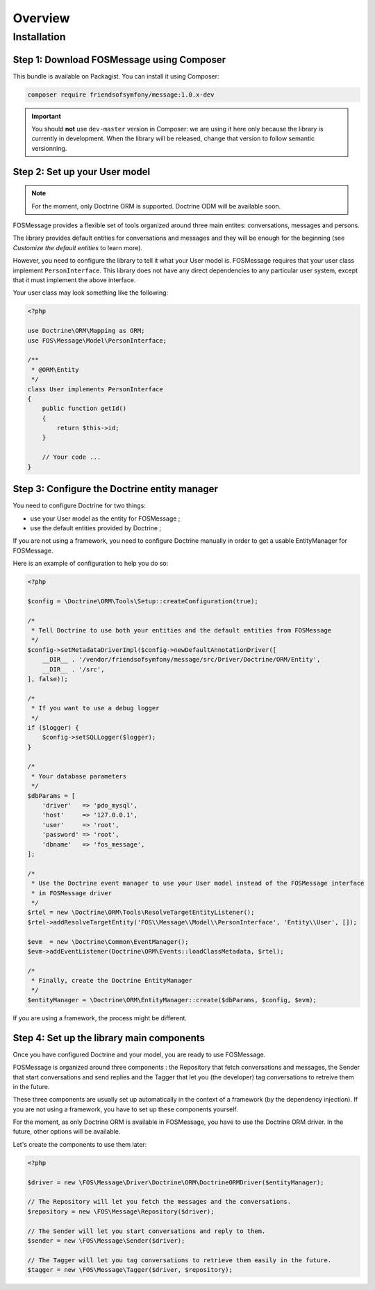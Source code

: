 Overview
========

Installation
------------

Step 1: Download FOSMessage using Composer
^^^^^^^^^^^^^^^^^^^^^^^^^^^^^^^^^^^^^^^^^^

This bundle is available on Packagist. You can install it using Composer:

.. code-block:: bash

    composer require friendsofsymfony/message:1.0.x-dev

.. important::

    You should **not** use ``dev-master`` version in Composer: we are using it here
    only because the library is currently in development. When the library will be
    released, change that version to follow semantic versionning.

Step 2: Set up your User model
^^^^^^^^^^^^^^^^^^^^^^^^^^^^^^

.. note::

    For the moment, only Doctrine ORM is supported. Doctrine ODM will be available soon.

FOSMessage provides a flexible set of tools organized around three main entites:
conversations, messages and persons.

The library provides default entities for conversations and messages and they will
be enough for the beginning (see *Customize the default entities* to learn more).

However, you need to configure the library to tell it what your User model is.
FOSMessage requires that your user class implement ``PersonInterface``. This
library does not have any direct dependencies to any particular user system,
except that it must implement the above interface.

Your user class may look something like the following:

.. code-block:: php

    <?php

    use Doctrine\ORM\Mapping as ORM;
    use FOS\Message\Model\PersonInterface;

    /**
     * @ORM\Entity
     */
    class User implements PersonInterface
    {
        public function getId()
        {
            return $this->id;
        }

        // Your code ...
    }

Step 3: Configure the Doctrine entity manager
^^^^^^^^^^^^^^^^^^^^^^^^^^^^^^^^^^^^^^^^^^^^^

You need to configure Doctrine for two things:

- use your User model as the entity for FOSMessage ;
- use the default entities provided by Doctrine ;

If you are not using a framework, you need to configure Doctrine manually
in order to get a usable EntityManager for FOSMessage.

Here is an example of configuration to help you do so:

.. code-block:: php

    <?php

    $config = \Doctrine\ORM\Tools\Setup::createConfiguration(true);

    /*
     * Tell Doctrine to use both your entities and the default entities from FOSMessage
     */
    $config->setMetadataDriverImpl($config->newDefaultAnnotationDriver([
        __DIR__ . '/vendor/friendsofsymfony/message/src/Driver/Doctrine/ORM/Entity',
        __DIR__ . '/src',
    ], false));

    /*
     * If you want to use a debug logger
     */
    if ($logger) {
        $config->setSQLLogger($logger);
    }

    /*
     * Your database parameters
     */
    $dbParams = [
        'driver'   => 'pdo_mysql',
        'host'     => '127.0.0.1',
        'user'     => 'root',
        'password' => 'root',
        'dbname'   => 'fos_message',
    ];

    /*
     * Use the Doctrine event manager to use your User model instead of the FOSMessage interface
     * in FOSMessage driver
     */
    $rtel = new \Doctrine\ORM\Tools\ResolveTargetEntityListener();
    $rtel->addResolveTargetEntity('FOS\\Message\\Model\\PersonInterface', 'Entity\\User', []);

    $evm  = new \Doctrine\Common\EventManager();
    $evm->addEventListener(Doctrine\ORM\Events::loadClassMetadata, $rtel);

    /*
     * Finally, create the Doctrine EntityManager
     */
    $entityManager = \Doctrine\ORM\EntityManager::create($dbParams, $config, $evm);

If you are using a framework, the process might be different.


Step 4: Set up the library main components
^^^^^^^^^^^^^^^^^^^^^^^^^^^^^^^^^^^^^^^^^^

Once you have configured Doctrine and your model, you are ready to use FOSMessage.

FOSMessage is organized around three components : the Repository that fetch conversations and messages,
the Sender that start conversations and send replies and the Tagger that let you (the developer) tag
conversations to retreive them in the future.

These three components are usually set up automatically in the context of a framework (by the dependency
injection). If you are not using a framework, you have to set up these components yourself.

For the moment, as only Doctrine ORM is available in FOSMessage, you have to use the
Doctrine ORM driver. In the future, other options will be available.

Let's create the components to use them later:

.. code-block:: php

    <?php

    $driver = new \FOS\Message\Driver\Doctrine\ORM\DoctrineORMDriver($entityManager);

    // The Repository will let you fetch the messages and the conversations.
    $repository = new \FOS\Message\Repository($driver);

    // The Sender will let you start conversations and reply to them.
    $sender = new \FOS\Message\Sender($driver);

    // The Tagger will let you tag conversations to retrieve them easily in the future.
    $tagger = new \FOS\Message\Tagger($driver, $repository);
